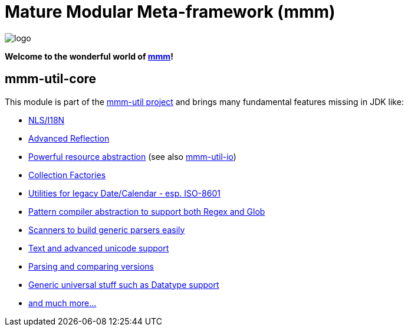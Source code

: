 = Mature Modular Meta-framework (mmm)

image:https://raw.github.com/m-m-m/mmm/master/src/site/resources/images/logo.png[logo]

*Welcome to the wonderful world of http://m-m-m.sourceforge.net/index.html[mmm]!*

== mmm-util-core

This module is part of the link:../../..[mmm-util project] and brings many fundamental features missing in JDK like:

* http://m-m-m.github.io/maven/apidocs/net/sf/mmm/util/nls/api/package-summary.html#package.description[NLS/I18N]
* http://m-m-m.github.io/maven/apidocs/net/sf/mmm/util/reflect/api/package-summary.html#package.description[Advanced Reflection]
* http://m-m-m.github.io/maven/apidocs/net/sf/mmm/util/resource/api/package-summary.html#package.description[Powerful resource abstraction] (see also link:../io[mmm-util-io])
* http://m-m-m.github.io/maven/apidocs/net/sf/mmm/util/collection/api/package-summary.html#package.description[Collection Factories]
* http://m-m-m.github.io/maven/apidocs/net/sf/mmm/util/date/api/package-summary.html#package.description[Utilities for legacy Date/Calendar - esp. ISO-8601]
* http://m-m-m.github.io/maven/apidocs/net/sf/mmm/util/pattern/api/package-summary.html#package.description[Pattern compiler abstraction to support both Regex and Glob]
* http://m-m-m.github.io/maven/apidocs/net/sf/mmm/util/scanner/api/package-summary.html#package.description[Scanners to build generic parsers easily]
* http://m-m-m.github.io/maven/apidocs/net/sf/mmm/util/text/api/package-summary.html#package.description[Text and advanced unicode support]
* http://m-m-m.github.io/maven/apidocs/net/sf/mmm/util/version/api/package-summary.html#package.description[Parsing and comparing versions]
* http://m-m-m.github.io/maven/apidocs/net/sf/mmm/util/lang/api/package-summary.html#package.description[Generic universal stuff such as Datatype support]
* http://m-m-m.github.io/maven/apidocs/[and much more... ]
